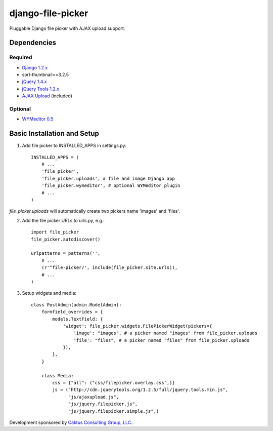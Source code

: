 django-file-picker
==================

Pluggable Django file picker with AJAX upload support.

Dependencies
------------

Required
````````
* `Django 1.2.x <http://www.djangoproject.com/>`_
* sorl-thumbnail==3.2.5
* `jQuery 1.4.x <http://www.jquery.com/>`_
* `jQuery Tools 1.2.x <http://flowplayer.org/tools/>`_
* `AJAX Upload <http://valums.com/ajax-upload/>`_ (included)

Optional
````````
* `WYMeditor 0.5 <http://www.wymeditor.org/>`_

Basic Installation and Setup
----------------------------

1) Add file picker to INSTALLED_APPS in settings.py::

    INSTALLED_APPS = (
        # ...
        'file_picker',
        'file_picker.uploads', # file and image Django app
        'file_picker.wymeditor', # optional WYMeditor plugin
        # ...
    )

`file_picker.uploads` will automatically create two pickers name 'images' and 'files'.

2) Add the file picker URLs to urls.py, e.g.::

    import file_picker
    file_picker.autodiscover()

    urlpatterns = patterns('',
        # ...
        (r'^file-picker/', include(file_picker.site.urls)),
        # ...
    )

3) Setup widgets and media::

    class PostAdmin(admin.ModelAdmin):
        formfield_overrides = {
            models.TextField: {
                'widget': file_picker.widgets.FilePickerWidget(pickers={
                    'image': "images", # a picker named "images" from file_picker.uploads
                    'file': "files", # a picker named "files" from file_picker.uploads
                }),
            },
        }
    
        class Media:
            css = {"all": ("css/filepicker.overlay.css",)}
            js = ("http://cdn.jquerytools.org/1.2.5/full/jquery.tools.min.js",
                  "js/ajaxupload.js",
                  "js/jquery.filepicker.js",
                  "js/jquery.filepicker.simple.js",)

Development sponsored by `Caktus Consulting Group, LLC. <http://www.caktusgroup.com/services>`_.

